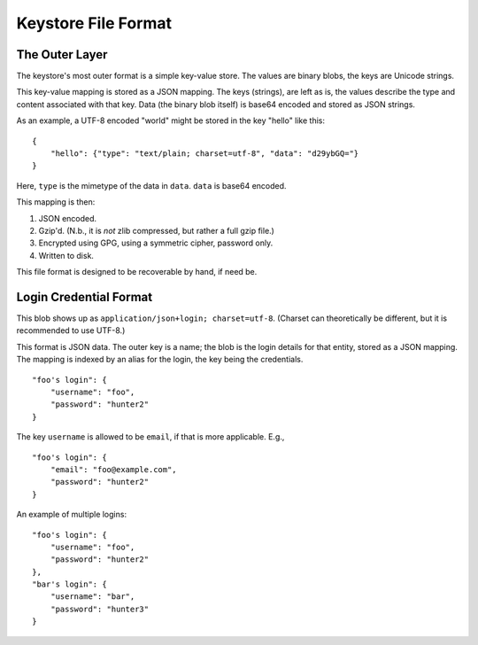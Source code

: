 ====================
Keystore File Format
====================

The Outer Layer
===============

The keystore's most outer format is a simple key-value store. The values are
binary blobs, the keys are Unicode strings.

This key-value mapping is stored as a JSON mapping. The keys (strings), are
left as is, the values describe the type and content associated with that key.
Data (the binary blob itself) is base64 encoded and stored as JSON strings.

As an example, a UTF-8 encoded "world" might be stored in the key "hello" like
this::

    {
        "hello": {"type": "text/plain; charset=utf-8", "data": "d29ybGQ="}
    }

Here, ``type`` is the mimetype of the data in ``data``. ``data`` is base64
encoded.

This mapping is then:

1. JSON encoded.
2. Gzip'd. (N.b., it is *not* zlib compressed, but rather a full gzip file.)
3. Encrypted using GPG, using a symmetric cipher, password only.
4. Written to disk.

This file format is designed to be recoverable by hand, if need be.


Login Credential Format
=======================

This blob shows up as ``application/json+login; charset=utf-8``. (Charset can
theoretically be different, but it is recommended to use UTF-8.)

This format is JSON data. The outer key is a name; the blob is the login
details for that entity, stored as a JSON mapping. The mapping is indexed by an
alias for the login, the key being the credentials.

::

    "foo's login": {
        "username": "foo",
        "password": "hunter2"
    }

The key ``username`` is allowed to be ``email``, if that is more applicable. E.g.,

::

    "foo's login": {
        "email": "foo@example.com",
        "password": "hunter2"
    }

An example of multiple logins:

::

    "foo's login": {
        "username": "foo",
        "password": "hunter2"
    },
    "bar's login": {
        "username": "bar",
        "password": "hunter3"
    }
